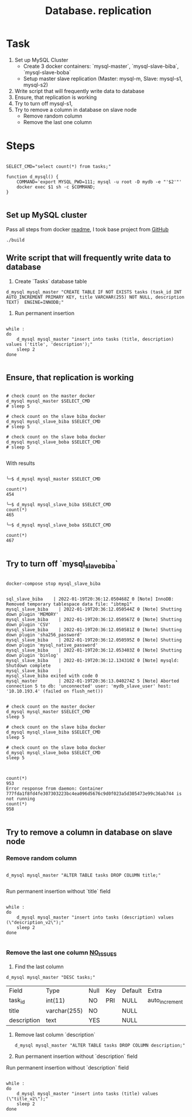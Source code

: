 #+TITLE: Database. replication

* Task
1. Set up MySQL Cluster
   + Create 3 docker containers: `mysql-master`, `mysql-slave-biba`, `mysql-slave-boba`
   + Setup master slave replication (Master: mysql-m, Slave: mysql-s1, mysql-s2)

2. Write script that will frequently write data to database
3. Ensure, that replication is working
4. Try to turn off mysql-s1,
5. Try to remove a column in  database on slave node
   + Remove random column
   + Remove the last one column

* Steps

#+begin_src shell :session *db*

SELECT_CMD="select count(*) from tasks;"

function d_mysql() {
    COMMAND='export MYSQL_PWD=111; mysql -u root -D mydb -e "'$2'"'
    docker exec $1 sh -c $COMMAND;
}

#+end_src

#+RESULTS:

** Set up MySQL cluster

Pass all steps from docker [[file:master-slave.md][readme]], I took base project from [[https://github.com/vbabak/docker-mysql-master-slave][GitHub]]
   #+begin_src shell
    ./build
   #+end_src

** Write script that will frequently write data to database

1. Create `Tasks` database table

#+begin_src shell :session *db*
d_mysql mysql_master "CREATE TABLE IF NOT EXISTS tasks (task_id INT AUTO_INCREMENT PRIMARY KEY, title VARCHAR(255) NOT NULL, description TEXT)  ENGINE=INNODB;"
#+end_src

#+RESULTS:

2. Run permanent insertion

#+begin_src shell :session *db*

while :
do
    d_mysql mysql_master "insert into tasks (title, description) values ('title', 'description');"
    sleep 2
done

#+end_src

#+RESULTS:

** Ensure, that replication is working

#+begin_src shell :session *db*

# check count on the master docker
d_mysql mysql_master $SELECT_CMD
# sleep 5

# check count on the slave biba docker
d_mysql mysql_slave_biba $SELECT_CMD
# sleep 5

# check count on the slave boba docker
d_mysql mysql_slave_boba $SELECT_CMD
# sleep 5

#+end_src

#+RESULTS:

With results

#+begin_src shell

╰─$ d_mysql mysql_master $SELECT_CMD

count(*)
454

╰─$ d_mysql mysql_slave_biba $SELECT_CMD
count(*)
465

╰─$ d_mysql mysql_slave_boba $SELECT_CMD

count(*)
467

#+end_src

** Try to turn off `mysql_slave_biba`

#+begin_src shell

docker-compose stop mysql_slave_biba

#+end_src


#+begin_src shell
sql_slave_biba    | 2022-01-19T20:36:12.050468Z 0 [Note] InnoDB: Removed temporary tablespace data file: "ibtmp1"
mysql_slave_biba    | 2022-01-19T20:36:12.050544Z 0 [Note] Shutting down plugin 'MEMORY'
mysql_slave_biba    | 2022-01-19T20:36:12.050567Z 0 [Note] Shutting down plugin 'CSV'
mysql_slave_biba    | 2022-01-19T20:36:12.050581Z 0 [Note] Shutting down plugin 'sha256_password'
mysql_slave_biba    | 2022-01-19T20:36:12.050595Z 0 [Note] Shutting down plugin 'mysql_native_password'
mysql_slave_biba    | 2022-01-19T20:36:12.053403Z 0 [Note] Shutting down plugin 'binlog'
mysql_slave_biba    | 2022-01-19T20:36:12.134310Z 0 [Note] mysqld: Shutdown complete
mysql_slave_biba    |
mysql_slave_biba exited with code 0
mysql_master        | 2022-01-19T20:36:13.040274Z 5 [Note] Aborted connection 5 to db: 'unconnected' user: 'mydb_slave_user' host: '10.10.193.4' (failed on flush_net())
#+end_src


#+begin_src shell

# check count on the master docker
d_mysql mysql_master $SELECT_CMD
sleep 5

# check count on the slave biba docker
d_mysql mysql_slave_biba $SELECT_CMD
sleep 5

# check count on the slave boba docker
d_mysql mysql_slave_boba $SELECT_CMD
sleep 5

#+end_src


#+begin_src shell

count(*)
953
Error response from daemon: Container 777fda1f8fd4fe307303223bc4ea096d5676c9d0f023a5d305473e99c36ab744 is not running
count(*)
958

#+end_src

** Try to remove a column in  database on slave node
*** Remove random column

#+begin_src shell :session *db*

d_mysql mysql_master "ALTER TABLE tasks DROP COLUMN title;"

#+end_src

Run permanent insertion without `title` field

#+begin_src shell :session *db*

while :
do
    d_mysql mysql_master "insert into tasks (description) values (\"description_v2\");"
    sleep 2
done

#+end_src

*** Remove the last one column _NO_ISSUES_

1. Find the last column

#+begin_src shell :session *db*
d_mysql mysql_master "DESC tasks;"
#+end_src

#+RESULTS:
╰─$ d_mysql mysql_master "desc tasks;"

| Field       | Type         | Null | Key | Default | Extra          |
| task_id     | int(11)      | NO   | PRI | NULL    | auto_increment |
| title       | varchar(255) | NO   |     | NULL    |                |
| description | text         | YES  |     | NULL    |                |

1. Remove last column `description`

   #+begin_src shell :session *db*
d_mysql mysql_master "ALTER TABLE tasks DROP COLUMN description;"
   #+end_src

   #+RESULTS:

2. Run permanent insertion without `description` field

Run permanent insertion without `description` field

#+begin_src shell :session *db*

while :
do
    d_mysql mysql_master "insert into tasks (title) values (\"title_v2\");"
    sleep 2
done

#+end_src
